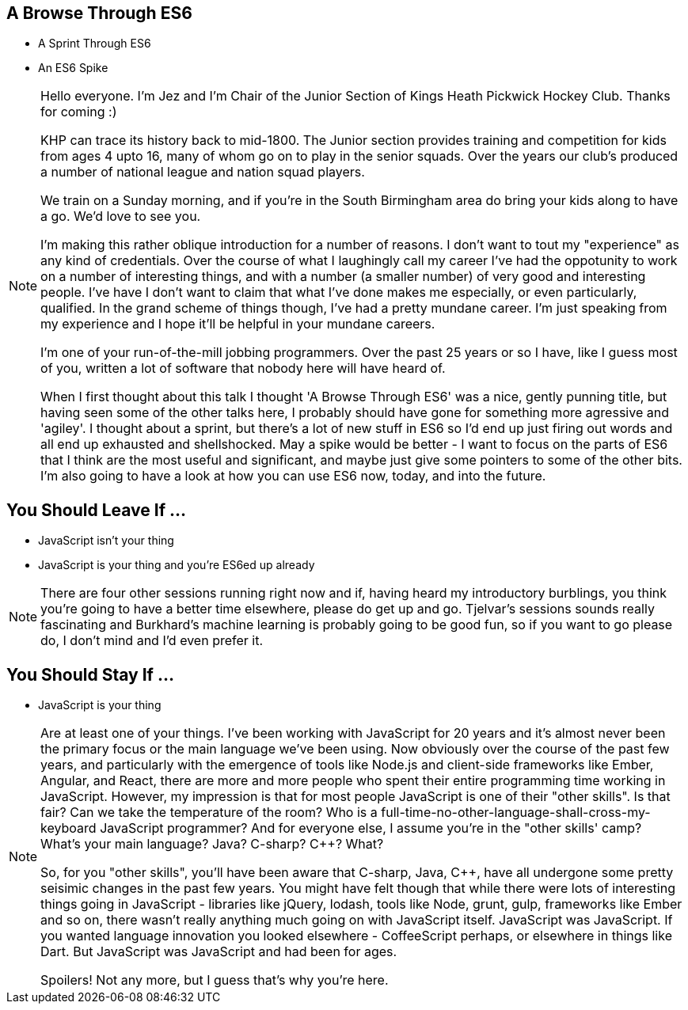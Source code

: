== A Browse Through ES6

[%step]
* A Sprint Through ES6

* An ES6 Spike

[NOTE.speaker]
--
Hello everyone. I'm Jez and I'm Chair of the Junior Section of Kings Heath Pickwick Hockey Club. Thanks for coming :)

KHP can trace its history back to mid-1800. The Junior section provides training and competition for kids from ages 4 upto 16, many of whom go on to play in the senior squads. Over the years our club's produced a number of national league and nation squad players.

We train on a Sunday morning, and if you're in the South Birmingham area do bring your kids along to have a go. We'd love to see you.

I'm making this rather oblique introduction for a number of reasons. I don't want to tout my "experience" as any kind of credentials. Over the course of what I laughingly call my career I've had the oppotunity to work on a number of interesting things, and with a number (a smaller number) of very good and interesting people. I've have I don't want to claim that what I've done makes me especially, or even particularly, qualified. In the grand scheme of things though, I've had a pretty mundane career. I'm just speaking from my experience and I hope it'll be helpful in your mundane careers.

I'm one of your run-of-the-mill jobbing programmers.  Over the past 25 years or so I have, like I guess most of you, written a lot of software that nobody here will have heard of.

When I first thought about this talk I thought 'A Browse Through ES6' was a nice, gently punning title, but having seen some of the other talks here, I probably should have gone for something more agressive and 'agiley'.  I thought about a sprint, but there's a lot of new stuff in ES6 so I'd end up just firing out words and all end up exhausted and shellshocked.  May a spike would be better - I want to focus on the parts of ES6 that I think are the most useful and significant, and maybe just give some pointers to some of the other bits.  I'm also going to have a look at how you can use ES6 now, today, and into the future.
--

== You Should Leave If ...

[%step]
* JavaScript isn't your thing

* JavaScript is your thing and you're ES6ed up already


[NOTE.speaker]
--
There are four other sessions running right now and if, having heard my introductory burblings, you think you're going to have a better time elsewhere, please do get up and go.  Tjelvar's sessions sounds really fascinating and Burkhard's machine learning is probably going to be good fun, so if you want to go please do, I don't mind and I'd even prefer it.
--

== You Should Stay If ...

[%step]
* JavaScript is your thing

[NOTE.speaker]
--
Are at least one of your things.  I've been working with JavaScript for 20 years and it's almost never been the primary focus or the main language we've been using.  Now obviously over the course of the past few years, and particularly with the emergence of tools like Node.js and client-side frameworks like Ember, Angular, and React, there are more and more people who spent their entire programming time working in JavaScript.  However, my impression is that for most people JavaScript is one of their "other skills".  Is that fair?  Can we take the temperature of the room?  Who is a full-time-no-other-language-shall-cross-my-keyboard JavaScript programmer?  And for everyone else, I assume you're in the "other skills' camp?  What's your main language? Java? C-sharp? C++? What?

So, for you "other skills", you'll have been aware that C-sharp, Java, C++, have all undergone some pretty seisimic changes in the past few years. You might have felt though that while there were lots of interesting things going in JavaScript - libraries like jQuery, lodash, tools like Node, grunt, gulp, frameworks like Ember and so on, there wasn't really anything much going on with JavaScript itself.  JavaScript was JavaScript.  If you wanted language innovation you looked elsewhere - CoffeeScript perhaps, or elsewhere in things like Dart.  But JavaScript was JavaScript and had been for ages.

Spoilers! Not any more, but I guess that's why you're here.
--
